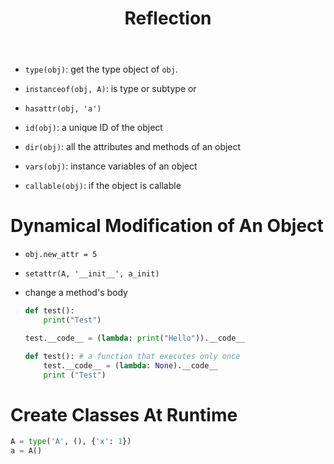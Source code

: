 #+TITLE: Reflection

- ~type(obj)~: get the type object of ~obj~.

- ~instanceof(obj, A)~: is type or subtype or

- ~hasattr(obj, 'a')~

- ~id(obj)~: a unique ID of the object

- ~dir(obj)~: all the attributes and methods of an object

- ~vars(obj)~: instance variables of an object

- ~callable(obj)~: if the object is callable

* Dynamical Modification of An Object

- ~obj.new_attr = 5~

- ~setattr(A, '__init__', a_init)~

- change a method's body

 #+begin_src python
def test():
    print("Test")

test.__code__ = (lambda: print("Hello")).__code__

def test(): # a function that executes only once
    test.__code__ = (lambda: None).__code__
    print ("Test")
 #+end_src

* Create Classes At Runtime

#+begin_src python
A = type('A', (), {'x': 1})
a = A()
#+end_src
